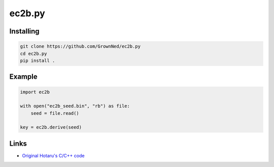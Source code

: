 ec2b.py
=======

Installing
----------

.. code:: sh

    git clone https://github.com/GrownNed/ec2b.py
    cd ec2b.py
    pip install .

Example
-------

.. code:: py

    import ec2b

    with open("ec2b_seed.bin", "rb") as file:
        seed = file.read()

    key = ec2b.derive(seed)

Links
-----
- `Original Hotaru's C/C++ code <https://github.com/HotaruYS/Ec2b>`_
